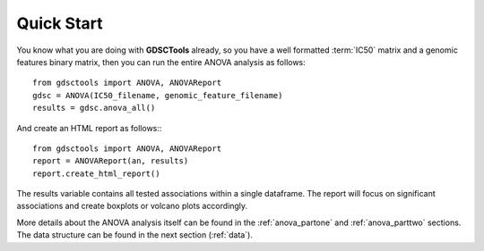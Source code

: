 

.. _quickstart:

Quick Start
=============

You know what you are doing with **GDSCTools** already, so you have a well
formatted :term:`IC50` matrix and a genomic features binary matrix, then you can run the entire ANOVA analysis as follows::


    from gdsctools import ANOVA, ANOVAReport
    gdsc = ANOVA(IC50_filename, genomic_feature_filename)
    results = gdsc.anova_all()

And create an HTML report as follows:::

    from gdsctools import ANOVA, ANOVAReport
    report = ANOVAReport(an, results) 
    report.create_html_report()


The results variable contains all tested associations within a single 
dataframe. The report will focus on significant associations and create boxplots or volcano plots accordingly.


More details about the ANOVA analysis itself can be found in the
:ref:`anova_partone` and :ref:`anova_parttwo` sections. The data structure can
be found in the next section (:ref:`data`).


